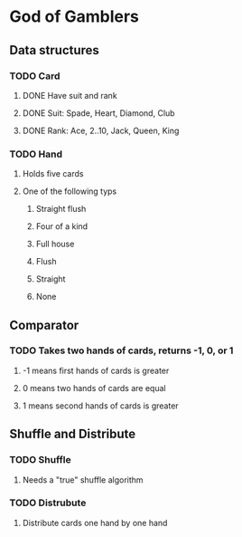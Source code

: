 * God of Gamblers
** Data structures
*** TODO Card
**** DONE Have suit and rank
     CLOSED: [2016-12-01 Thu 12:22]
**** DONE Suit: Spade, Heart, Diamond, Club
     CLOSED: [2016-12-01 Thu 11:50]
**** DONE Rank: Ace, 2..10, Jack, Queen, King
     CLOSED: [2016-12-01 Thu 11:54]
*** TODO Hand
**** Holds five cards
**** One of the following typs
***** Straight flush
***** Four of a kind
***** Full house
***** Flush
***** Straight
***** None
** Comparator
*** TODO Takes two hands of cards, returns -1, 0, or 1
**** -1 means first hands of cards is greater
**** 0 means two hands of cards are equal
**** 1 means second hands of cards is greater
** Shuffle and Distribute
*** TODO Shuffle
**** Needs a "true" shuffle algorithm
*** TODO Distrubute
**** Distribute cards one hand by one hand
